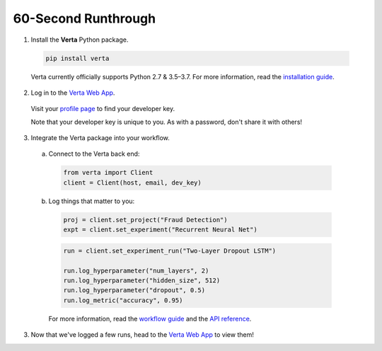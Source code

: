 60-Second Runthrough
====================

1. Install the **Verta** Python package.

  .. code-block:: console

    pip install verta

  Verta currently officially supports Python 2.7 & 3.5–3.7. For more information, read the
  `installation guide <installation.html>`_.

2. Log in to the `Verta Web App <https://app.verta.ai>`__.

  .. image:: /_static/images/web-app-login.png
     :width: 50%

  Visit your `profile page <https://app.verta.ai/profile>`__ to find your developer key.

  .. image:: /_static/images/web-app-profile.png
      :width: 50%

  Note that your developer key is unique to you. As with a password, don't share it with others!

3. Integrate the Verta package into your workflow.

  a. Connect to the Verta back end:

    .. code-block:: python

        from verta import Client
        client = Client(host, email, dev_key)

  b. Log things that matter to you:

    .. code-block:: python

        proj = client.set_project("Fraud Detection")
        expt = client.set_experiment("Recurrent Neural Net")

    .. code-block:: python

        run = client.set_experiment_run("Two-Layer Dropout LSTM")

        run.log_hyperparameter("num_layers", 2)
        run.log_hyperparameter("hidden_size", 512)
        run.log_hyperparameter("dropout", 0.5)
        run.log_metric("accuracy", 0.95)

    For more information, read the `workflow guide <workflow.html>`_ and the `API reference
    <../reference/api.html>`_.

3. Now that we've logged a few runs, head to the `Verta Web App <https://app.verta.ai>`__ to view them!
